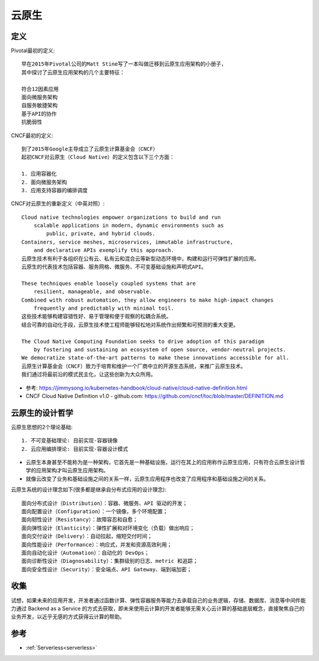 云原生
######

定义
====

Pivotal最初的定义::

    早在2015年Pivotal公司的Matt Stine写了一本叫做迁移到云原生应用架构的小册子，
    其中探讨了云原生应用架构的几个主要特征：

    符合12因素应用
    面向微服务架构
    自服务敏捷架构
    基于API的协作
    抗脆弱性


CNCF最初的定义::

    到了2015年Google主导成立了云原生计算基金会（CNCF）
    起初CNCF对云原生（Cloud Native）的定义包含以下三个方面：

    1. 应用容器化
    2. 面向微服务架构
    3. 应用支持容器的编排调度


CNCF对云原生的重新定义（中英对照）::

    Cloud native technologies empower organizations to build and run 
        scalable applications in modern, dynamic environments such as 
            public, private, and hybrid clouds. 
    Containers, service meshes, microservices, immutable infrastructure, 
        and declarative APIs exemplify this approach.
    云原生技术有利于各组织在公有云、私有云和混合云等新型动态环境中，构建和运行可弹性扩展的应用。
    云原生的代表技术包括容器、服务网格、微服务、不可变基础设施和声明式API。

    These techniques enable loosely coupled systems that are 
        resilient, manageable, and observable. 
    Combined with robust automation, they allow engineers to make high-impact changes 
        frequently and predictably with minimal toil.
    这些技术能够构建容错性好、易于管理和便于观察的松耦合系统。
    结合可靠的自动化手段，云原生技术使工程师能够轻松地对系统作出频繁和可预测的重大变更。

    The Cloud Native Computing Foundation seeks to drive adoption of this paradigm 
        by fostering and sustaining an ecosystem of open source, vendor-neutral projects. 
    We democratize state-of-the-art patterns to make these innovations accessible for all.
    云原生计算基金会（CNCF）致力于培育和维护一个厂商中立的开源生态系统，来推广云原生技术。
    我们通过将最前沿的模式民主化，让这些创新为大众所用。


* 参考: https://jimmysong.io/kubernetes-handbook/cloud-native/cloud-native-definition.html
* CNCF Cloud Native Definition v1.0 - github.com: https://github.com/cncf/toc/blob/master/DEFINITION.md

云原生的设计哲学
================

云原生思想的2个理论基础::

    1. 不可变基础理论: 目前实现-容器镜像
    2. 云应用编排理论: 目前实现-容器设计模式

* 云原生本身甚至不能称为是一种架构，它首先是一种基础设施，运行在其上的应用称作云原生应用，只有符合云原生设计哲学的应用架构才叫云原生应用架构。
* 就像云改变了业务和基础设施之间的关系一样，云原生应用程序也改变了应用程序和基础设施之间的关系。

云原生系统的设计理念如下(很多都是继承自分布式应用的设计理念)::

    面向分布式设计（Distribution）：容器、微服务、API 驱动的开发；
    面向配置设计（Configuration）：一个镜像，多个环境配置；
    面向韧性设计（Resistancy）：故障容忍和自愈；
    面向弹性设计（Elasticity）：弹性扩展和对环境变化（负载）做出响应；
    面向交付设计（Delivery）：自动拉起，缩短交付时间；
    面向性能设计（Performance）：响应式，并发和资源高效利用；
    面向自动化设计（Automation）：自动化的 DevOps；
    面向诊断性设计（Diagnosability）：集群级别的日志、metric 和追踪；
    面向安全性设计（Security）：安全端点、API Gateway、端到端加密；

收集
====

试想，如果未来的应用开发，开发者通过函数计算、弹性容器服务等能力去承载自己的业务逻辑，存储、数据库、消息等中间件能力通过 Backend as a Service 的方式去获取，即未来使用云计算的开发者能够无需关心云计算的基础底层概念，直接聚焦自己的业务开发，以近乎无感的方式获得云计算的帮助。






参考
====

* :ref:`Serverless<serverless>`









